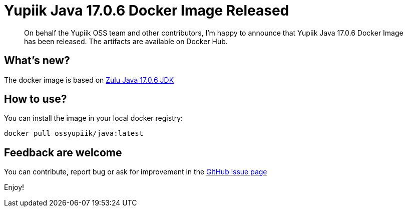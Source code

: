 = Yupiik Java 17.0.6 Docker Image Released
:minisite-blog-published-date: 2023-03-07
:minisite-blog-categories: Release
:minisite-blog-authors: Francois Papon
:minisite-blog-summary: The Yupiik Java 17.0.6 Docker Image has been released!

[abstract]
On behalf the Yupiik OSS team and other contributors, I'm happy to announce that Yupiik Java 17.0.6 Docker Image has been released.
The artifacts are available on Docker Hub.

== What's new?
The docker image is based on link:https://www.azul.com/downloads/?package=jdk[Zulu Java 17.0.6 JDK]

== How to use?

You can install the image in your local docker registry:

[source,bash]
----
docker pull ossyupiik/java:latest
----

== Feedback are welcome
You can contribute, report bug or ask for improvement in the link:https://github.com/yupiik/dockerhub-java/issues[GitHub issue page]

Enjoy!
